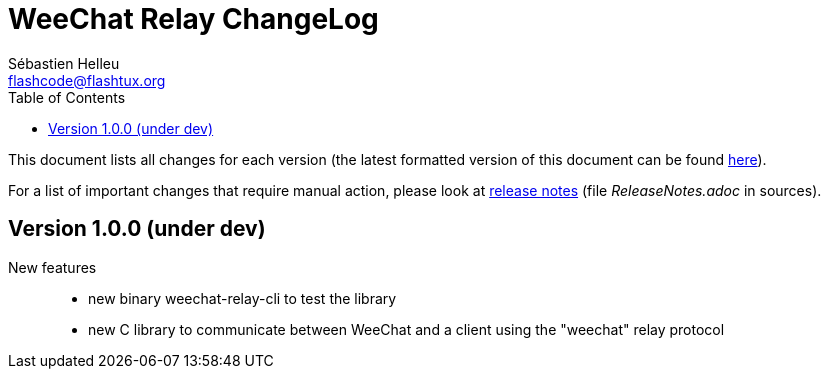 = WeeChat Relay ChangeLog
:author: Sébastien Helleu
:email: flashcode@flashtux.org
:lang: en
:toc: left
:docinfo1:


This document lists all changes for each version
(the latest formatted version of this document can be found
https://weechat.org/files/changelog/relay/ChangeLog-devel.html[here]).

For a list of important changes that require manual action, please look at
https://weechat.org/files/releasenotes/relay/ReleaseNotes-devel.html[release notes]
(file _ReleaseNotes.adoc_ in sources).


[[v1.0.0]]
== Version 1.0.0 (under dev)

New features::

  * new binary weechat-relay-cli to test the library
  * new C library to communicate between WeeChat and a client using the "weechat" relay protocol
